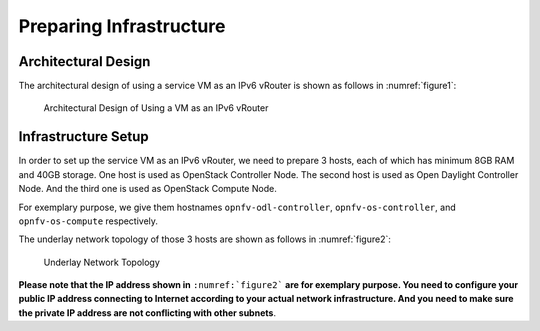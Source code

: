 ========================
Preparing Infrastructure
========================

********************
Architectural Design
********************

The architectural design of using a service VM as an IPv6 vRouter is
shown as follows in :numref:`figure1`:

.. figure:: images/ipv6-architecture.png
   :name: figure1
   :width: 100%

   Architectural Design of Using a VM as an IPv6 vRouter

********************
Infrastructure Setup
********************

In order to set up the service VM as an IPv6 vRouter, we need to
prepare 3 hosts, each of which has minimum 8GB RAM and 40GB storage. One host is used as OpenStack Controller
Node. The second host is used as Open Daylight Controller Node. And the third one is used as
OpenStack Compute Node.

For exemplary purpose, we give them hostnames ``opnfv-odl-controller``,
``opnfv-os-controller``, and ``opnfv-os-compute`` respectively.

The underlay network topology of those 3 hosts are shown as follows in :numref:`figure2`:

.. figure:: images/ipv6-topology.png
   :name: figure2
   :width: 100%

   Underlay Network Topology

**Please note that the IP address shown in** ``:numref:`figure2```
**are for exemplary purpose. You need to configure your public IP
address connecting to Internet according to your actual network
infrastructure. And you need to make sure the private IP address are
not conflicting with other subnets**.
